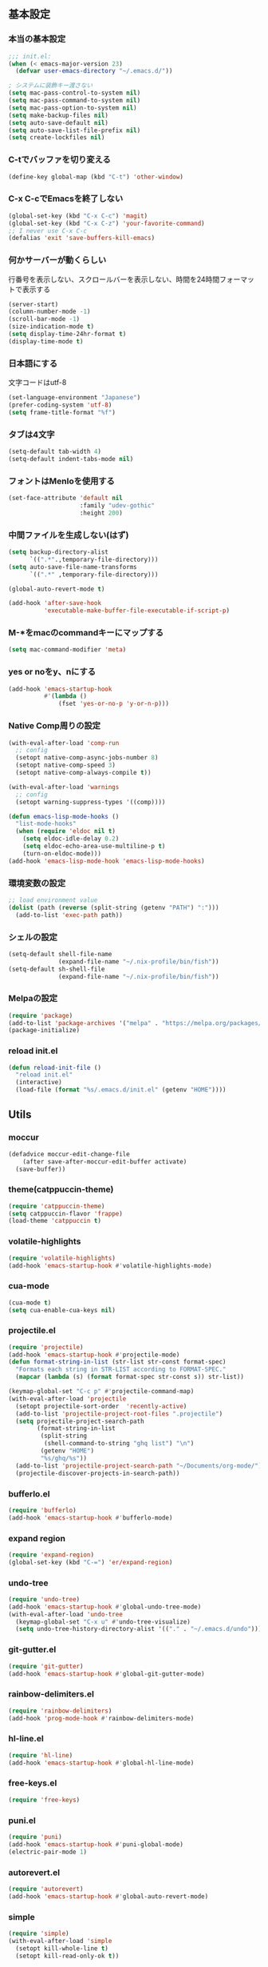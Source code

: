 #+STARTUP:
** 基本設定
*** 本当の基本設定
#+BEGIN_SRC emacs-lisp
;;; init.el:
(when (< emacs-major-version 23)
  (defvar user-emacs-directory "~/.emacs.d/"))

; システムに装飾キー渡さない
(setq mac-pass-control-to-system nil)
(setq mac-pass-command-to-system nil)
(setq mac-pass-option-to-system nil)
(setq make-backup-files nil)
(setq auto-save-default nil)
(setq auto-save-list-file-prefix nil)
(setq create-lockfiles nil)
#+end_src
*** C-tでバッファを切り変える
#+begin_src emacs-lisp
(define-key global-map (kbd "C-t") 'other-window)
#+end_src
*** C-x C-cでEmacsを終了しない
#+begin_src emacs-lisp
(global-set-key (kbd "C-x C-c") 'magit)
(global-set-key (kbd "C-x C-z") 'your-favorite-command)
;; I never use C-x C-c
(defalias 'exit 'save-buffers-kill-emacs)
#+end_src
*** 何かサーバーが動くらしい
行番号を表示しない、スクロールバーを表示しない、時間を24時間フォーマットで表示する
#+begin_src emacs-lisp
(server-start)
(column-number-mode -1)
(scroll-bar-mode -1)
(size-indication-mode t)
(setq display-time-24hr-format t)
(display-time-mode t)
#+end_src
*** 日本語にする
文字コードはutf-8
#+begin_src emacs-lisp
(set-language-environment "Japanese")
(prefer-coding-system 'utf-8)
(setq frame-title-format "%f")
#+end_src
*** タブは4文字
#+begin_src emacs-lisp
(setq-default tab-width 4)
(setq-default indent-tabs-mode nil)
#+end_src
*** フォントはMenloを使用する
#+begin_src emacs-lisp
(set-face-attribute 'default nil
                    :family "udev-gothic"
                    :height 200)
#+end_src
*** 中間ファイルを生成しない(はず)
#+begin_src emacs-lisp
(setq backup-directory-alist
      `((".*".,temporary-file-directory)))
(setq auto-save-file-name-transforms
      `((".*" ,temporary-file-directory)))
#+end_src

#+begin_src emacs-lisp
(global-auto-revert-mode t)

(add-hook 'after-save-hook
          'executable-make-buffer-file-executable-if-script-p)
#+end_src

*** M-*をmacのcommandキーにマップする
#+begin_src emacs-lisp
(setq mac-command-modifier 'meta)
#+end_src

*** yes or noをy、nにする
#+begin_src emacs-lisp
(add-hook 'emacs-startup-hook
          #'(lambda ()
              (fset 'yes-or-no-p 'y-or-n-p)))
#+end_src

*** Native Comp周りの設定
#+begin_src emacs-lisp
(with-eval-after-load 'comp-run
  ;; config
  (setopt native-comp-async-jobs-number 8)
  (setopt native-comp-speed 3)
  (setopt native-comp-always-compile t))

(with-eval-after-load 'warnings
  ;; config
  (setopt warning-suppress-types '((comp))))

(defun emacs-lisp-mode-hooks ()
  "list-mode-hooks"
  (when (require 'eldoc nil t)
    (setq eldoc-idle-delay 0.2)
    (setq eldoc-echo-area-use-multiline-p t)
    (turn-on-eldoc-mode)))
(add-hook 'emacs-lisp-mode-hook 'emacs-lisp-mode-hooks)
#+end_src

*** 環境変数の設定
#+begin_src emacs-lisp
;; load environment value
(dolist (path (reverse (split-string (getenv "PATH") ":")))
  (add-to-list 'exec-path path))
#+end_src

*** シェルの設定
#+begin_src emacs-lisp
(setq-default shell-file-name
              (expand-file-name "~/.nix-profile/bin/fish"))
(setq-default sh-shell-file
              (expand-file-name "~/.nix-profile/bin/fish"))
#+end_src

*** Melpaの設定
#+begin_src emacs-lisp
(require 'package)
(add-to-list 'package-archives '("melpa" . "https://melpa.org/packages/") t)
(package-initialize)
#+end_src

*** reload init.el
#+begin_src emacs-lisp
(defun reload-init-file ()
  "reload init.el"
  (interactive)
  (load-file (format "%s/.emacs.d/init.el" (getenv "HOME"))))
#+end_src

** Utils

*** moccur
#+begin_src emacs-lisp
(defadvice moccur-edit-change-file
    (after save-after-moccur-edit-buffer activate)
  (save-buffer))
#+end_src

*** theme(catppuccin-theme)
#+begin_src emacs-lisp
(require 'catppuccin-theme)
(setq catppuccin-flavor 'frappe)
(load-theme 'catppuccin t)
#+end_src

*** volatile-highlights
#+begin_src emacs-lisp
(require 'volatile-highlights)
(add-hook 'emacs-startup-hook #'volatile-highlights-mode)
#+end_src

*** cua-mode
#+begin_src emacs-lisp
(cua-mode t)
(setq cua-enable-cua-keys nil)
#+end_src

*** projectile.el
#+begin_src emacs-lisp
(require 'projectile)
(add-hook 'emacs-startup-hook #'projectile-mode)
(defun format-string-in-list (str-list str-const format-spec)
  "Formats each string in STR-LIST according to FORMAT-SPEC."
  (mapcar (lambda (s) (format format-spec str-const s)) str-list))

(keymap-global-set "C-c p" #'projectile-command-map)
(with-eval-after-load 'projectile
  (setopt projectile-sort-order  'recently-active)
  (add-to-list 'projectile-project-root-files ".projectile")
  (setq projectile-project-search-path
        (format-string-in-list
         (split-string
          (shell-command-to-string "ghq list") "\n")
         (getenv "HOME")
         "%s/ghq/%s"))
  (add-to-list 'projectile-project-search-path "~/Documents/org-mode/")
  (projectile-discover-projects-in-search-path))
#+end_src

*** bufferlo.el
#+begin_src emacs-lisp
(require 'bufferlo)
(add-hook 'emacs-startup-hook #'bufferlo-mode)
#+end_src

*** expand region
#+begin_src emacs-lisp
(require 'expand-region)
(global-set-key (kbd "C-=") 'er/expand-region)
#+end_src

*** undo-tree
#+begin_src emacs-lisp
(require 'undo-tree)
(add-hook 'emacs-startup-hook #'global-undo-tree-mode)
(with-eval-after-load 'undo-tree
  (keymap-global-set "C-x u" #'undo-tree-visualize)
  (setq undo-tree-history-directory-alist '(("." . "~/.emacs.d/undo"))))
#+end_src

*** git-gutter.el
#+begin_src emacs-lisp
(require 'git-gutter)
(add-hook 'emacs-startup-hook #'global-git-gutter-mode)
#+end_src

*** rainbow-delimiters.el
#+begin_src emacs-lisp
(require 'rainbow-delimiters)
(add-hook 'prog-mode-hook #'rainbow-delimiters-mode)
#+end_src

*** hl-line.el
#+begin_src emacs-lisp
(require 'hl-line)
(add-hook 'emacs-startup-hook #'global-hl-line-mode)
#+end_src
*** free-keys.el
#+begin_src emacs-lisp
(require 'free-keys)
#+end_src

*** puni.el
#+begin_src emacs-lisp
(require 'puni)
(add-hook 'emacs-startup-hook #'puni-global-mode)
(electric-pair-mode 1)
#+end_src

*** autorevert.el
#+begin_src emacs-lisp
(require 'autorevert)
(add-hook 'emacs-startup-hook #'global-auto-revert-mode)
#+end_src

*** simple
#+begin_src emacs-lisp
  (require 'simple)
  (with-eval-after-load 'simple
    (setopt kill-whole-line t)
    (setopt kill-read-only-ok t))
#+end_src

*** doom-modeline
#+begin_src emacs-lisp
;(require 'doom-modeline)
;(add-hook 'emacs-startup-hook #'doom-modeline-mode)
#+end_src

*** nano-modeline
#+begin_src emacs-lisp
(require 'nano-modeline)
(add-hook 'prog-mode-hook            #'nano-modeline-prog-mode)
(add-hook 'text-mode-hook            #'nano-modeline-text-mode)
(add-hook 'org-mode-hook             #'nano-modeline-org-mode)
(add-hook 'pdf-view-mode-hook        #'nano-modeline-pdf-mode)
(add-hook 'mu4e-headers-mode-hook    #'nano-modeline-mu4e-headers-mode)
(add-hook 'mu4e-view-mode-hook       #'nano-modeline-mu4e-message-mode)
(add-hook 'elfeed-show-mode-hook     #'nano-modeline-elfeed-entry-mode)
(add-hook 'elfeed-search-mode-hook   #'nano-modeline-elfeed-search-mode)
(add-hook 'term-mode-hook            #'nano-modeline-term-mode)
(add-hook 'xwidget-webkit-mode-hook  #'nano-modeline-xwidget-mode)
(add-hook 'messages-buffer-mode-hook #'nano-modeline-message-mode)
(add-hook 'org-capture-mode-hook     #'nano-modeline-org-capture-mode)
(add-hook 'org-agenda-mode-hook      #'nano-modeline-org-agenda-mode)
#+end_src

*** moody
#+begin_src emacs-lisp
(require 'moody)
(setq x-underline-at-descent-line t)
(moody-replace-mode-line-buffer-identification)
(moody-replace-vc-mode)
;; 以下を追加
(when (eq system-type 'darwin)
  (setq moody-slant-function 'moody-slant-apple-rgb))
#+end_src

*** minions
#+begin_src emacs-lisp
(require 'minions)
(minions-mode)
(setq minions-mode-line-lighter "[+]")
#+end_src

*** which-key
#+begin_src emacs-lisp
(require 'which-key)
(add-hook 'emacs-startup-hook #'which-key-mode)
#+end_src

*** magit
#+begin_src emacs-lisp
(require 'magit)
#+end_src

*** exec-path-from-shell
#+begin_src emacs-lisp
(require 'exec-path-from-shell)
(setopt exec-path-from-shell-variables '("PATH" "GOPATH" "JAVA_HOME" "SHELL" "COPILOT_LANGUAGE_SERVER_PATH"))
(exec-path-from-shell-initialize)
#+end_src

*** olivetti-mode

#+begin_src emacs-lisp
(require 'olivetti)
#+end_src

*** dashboard
#+begin_src emacs-lisp
(require 'dashboard)
(dashboard-setup-startup-hook)
(keymap-global-set "C-c d" #'dashboard-open)
#+end_src

*** gcmh
#+begin_src emacs-lisp
(require 'gcmh)
(with-eval-after-load 'gcmh
  (setq gcmh-verbose t))
#+end_src

*** beacon
#+begin_src emacs-lisp
(require 'beacon)
(with-eval-after-load 'beacon
  (beacon-mode 1))
#+end_src

*** recentf
#+begin_src emacs-lisp
(require 'recentf)
(with-eval-after-load 'recentf
  (setq refentf-max-saved-items 2000
        recentf-exclude '(".recentf" ".~undo-tree~")
        recentf-auto-cleanup 10
        recentf-auto-save-timer
        (run-with-idle-timer 30 t 'recentf-save-list))
  (recentf-mode 1))
#+end_src

*** dmacro
#+begin_src emacs-lisp
(setq dmacro-key (kbd "C-c e"))
(require 'dmacro)
(global-dmacro-mode t)
#+end_src
*** instant-maximized-window
#+begin_src emacs-lisp
(require 'instant-maximized-window)
(keymap-global-set "C-c m" #'window-temp-maximize)
#+end_src
*** symbol overlay
#+begin_src emacs-lisp
(require 'symbol-overlay)
#+end_src
*** color-idendifiers-mode
#+begin_src emacs-lisp
(add-hook 'after-init-hook 'global-color-identifiers-mode)
#+end_src
*** neotree
#+begin_src emacs-lisp
(require 'neotree)
(defun neotree-project-dir ()
  "Open NeoTree using the git root."
  (interactive)
  (let ((project-dir (projectile-project-root))
        (file-name (buffer-file-name)))
    (neotree-toggle)
    (if project-dir
        (if (neo-global--window-exists-p)
            (progn
              (neotree-dir project-dir)
              (neotree-find file-name)))
      (message "Could not find git project root."))))
;(setq projectile-switch-project-action 'neotree-projectile-action)
(keymap-global-set "M-n" #'neotree-project-dir)

(with-eval-after-load 'major-mode-hydra 
  (major-mode-hydra-define neotree-mode
                    (:title "edit" :color blue :quit-key "q" :foreign-key warn :separator "-")
                    ("Navi"
                     (("u" neotree-select-up-node "Up")
                      ("g" neotree-refresh "Refresh")
                      ("Q" neotree-hide "Hide"))
                     "File"
                     (("a" neo-open-file-ace-window "Ace")
                      ("n" neotree-create-node "Create")
                      ("r" neotree-rename-node "Rename")
                      ("c" neotree-copy-node "Copy")
                      ("d" neotree-delete-node "Delete")
                      ("SPC" neotree-quick-look))
                     "Toggle"
                     (("z" neotree-stretch-toggle     "Size"        :toggle (not (neo-window--minimize-p)))
                      ("h" neotree-hidden-file-toggle "Hidden file" :toggle neo-buffer--show-hidden-file-p)))))
#+end_src
*** nerd-icons
#+begin_src emacs-lisp
(require 'nerd-icons)
#+end_src
*** all-the-icons
#+begin_src emacs-lisp
(require 'all-the-icons)
#+end_src
** Completion
*** corfu
#+begin_src emacs-lisp
(require 'corfu)
(corfu-popupinfo-mode 1)
(corfu-history-mode 1)
(add-hook 'emacs-startup-hook #'global-corfu-mode)
(with-eval-after-load 'corfu
  (setq corfu-auto t
        corfu-auto-delay 0.1
        corfu-cycle t
        corfu-auto-prefix 3
        text-mode-ispell-word-completion nil
        corfu-popupinfo-delay 0.3))
#+end_src

*** cape
#+begin_src emacs-lisp
(defvar completion-at-point-functions '(tags-completion-at-point-function))
(require 'cape)
(add-to-list 'completion-at-point-functions #'cape-dabbrev)
(add-to-list 'completion-at-point-functions #'cape-dict)
(add-to-list 'completion-at-point-functions #'cape-file)
(add-to-list 'completion-at-point-functions #'cape-history)
(add-to-list 'completion-at-point-functions #'cape-elisp-block)
(add-to-list 'completion-at-point-functions #'cape-tex)
(add-to-list 'completion-at-point-functions #'cape-emoji)
#+end_src

*** nerd-icons-corfu
#+begin_src emacs-lisp
(add-to-list 'corfu-margin-formatters #'nerd-icons-corfu-formatter)
#+end_src
*** vertico
#+begin_src emacs-lisp
(savehist-mode)
(require 'vertico)
(add-hook 'emacs-startup-hook #'vertico-mode)
(advice-add #'vertico--setup :after
            (lambda (&rest _)
              (setq-local completion-auto-help nil
                          completion-show-inline-help nil)))
#+end_src

*** marginalia
#+begin_src emacs-lisp
(require 'marginalia)
(add-hook 'emacs-startup-hook #'marginalia-mode)
#+end_src

*** avy
#+begin_src emacs-lisp
(require 'avy)
(require 'avy-zap)
#+end_src

*** consult
#+begin_src emacs-lisp
(defvar my-consult--source-buffer
  `(:name "Other Buffers"
    :narrow   ?b
    :category buffer
    :face     consult-buffer
    :history  buffer-name-history
    :state    ,#'consult--buffer-state
    :items ,(lambda () (consult--buffer-query
                        :predicate #'bufferlo-non-local-buffer-p
                        :sort 'visibility
                        :as #'buffer-name)))
    "Non-local buffer candidate source for `consult-buffer'.")

(defvar my-consult--source-local-buffer
  `(:name "Local Buffers"
    :narrow   ?l
    :category buffer
    :face     consult-buffer
    :history  buffer-name-history
    :state    ,#'consult--buffer-state
    :default  t
    :items ,(lambda () (consult--buffer-query
                        :predicate #'bufferlo-local-buffer-p
                        :sort 'visibility
                        :as #'buffer-name)))
    "Local buffer candidate source for `consult-buffer'.")
(defun c/consult-line (&optional at-point)
    "Consult-line uses things-at-point if set C-u prefix."
    (interactive "P")
    (if at-point
        (consult-line (thing-at-point 'symbol))
      (consult-line)))

(require 'consult)
#+end_src

*** embark
#+begin_src emacs-lisp
(require 'embark)
(keymap-global-set "C-." #'embark-act)
(keymap-global-set "C-;" #'embark-dwim)

(add-to-list 'display-buffer-alist
             '("\\`\\*Embark Collect \\(Live\\|Completions\\)\\*"
               nil
               (window-parameters (mode-line-format . none))))

(require 'embark-consult)

(defun embark-which-key-indicator ()
  "An embark indicator that displays keymaps using which-key.
The which-key help message will show the type and value of the
current target followed by an ellipsis if there are further
targets."
  (lambda (&optional keymap targets prefix)
    (if (null keymap)
        (which-key--hide-popup-ignore-command)
      (which-key--show-keymap
       (if (eq (plist-get (car targets) :type) 'embark-become)
           "Become"
         (format "Act on %s '%s'%s"
                 (plist-get (car targets) :type)
                 (embark--truncate-target (plist-get (car targets) :target))
                 (if (cdr targets) "…" "")))
       (if prefix
           (pcase (lookup-key keymap prefix 'accept-default)
             ((and (pred keymapp) km) km)
             (_ (key-binding prefix 'accept-default)))
         keymap)
       nil nil t (lambda (binding)
                   (not (string-suffix-p "-argument" (cdr
binding))))))))

(setq embark-indicators
  '(embark-which-key-indicator
    embark-highlight-indicator
    embark-isearch-highlight-indicator))

(defun embark-hide-which-key-indicator (fn &rest args)
  "Hide the which-key indicator immediately when using the completing-read prompter."
  (which-key--hide-popup-ignore-command)
  (let ((embark-indicators
         (remq #'embark-which-key-indicator embark-indicators)))
      (apply fn args)))

(advice-add #'embark-completing-read-prompter
            :around #'embark-hide-which-key-indicator)
#+end_src

*** affe
#+begin_src emacs-lisp
(require 'affe)
(with-eval-after-load 'affe
  (setopt affe-highlight-function 'orderless-highlight-matches)
  (setopt affe-regexp-function 'orderless-pattern-compiler))
#+end_src

*** orderless
#+begin_src emacs-lisp
(require 'orderless)
(with-eval-after-load 'minibuffer
  ;; config
  (add-to-list 'completion-styles-alist '(orderless orderless-try-completion orderless-all-completions
                                                    "Completion of multiple components, in any order."))
  (setopt completion-styles '(orderless initials flex basic))
  (setopt completion-category-overrides '((file (styles flex basic partial-completion)))))
#+end_src

*** yasnippet
#+begin_src emacs-lisp
(require 'yasnippet)
(add-hook 'emacs-startup-hook #'yas-global-mode)

(require 'consult-yasnippet)
(keymap-global-set "C-c y" #'consult-yasnippet)
(keymap-global-set "C-c C-y" #'consult-yasnippet)
#+end_src
** org-mode
*** org-mode
#+begin_src emacs-lisp
(setq org-directory "~/Documents/org-mode")

(defun create-new-org-file (path)
  (let ((name (read-string "Name: ")))
    (expand-file-name (format "%s.org"
                              name) path)))

(require 'org)
(with-eval-after-load 'org
  (setq org-startup-folded 'content
        org-deadline-warning-day  30
        org-enforce-todo-dependencies t
        org-html-htmlize-output-type 'inline-css
        org-html-htmlize-output-type nil
        org-html-htmlize-output-type 'css
        org-adapt-indentation t
        org-hide-leading-stars t
        org-hide-emphasis-markers t
        org-pretty-entities t
	    org-ellipsis "  ·"
        org-src-fontify-natively t
	    org-src-tab-acts-natively t
        org-edit-src-content-indentation 0
        org-lowest-priority ?F  ;; Gives us priorities A through F
        org-default-priority ?E ;; If an item has no priority, it is considered [#E].
        org-use-sub-superscripts '{}
        org-export-with-sub-superscripts nil
        org-priority-faces '((65 . "#BF616A")
                             (66 . "#EBCB8B")
                             (67 . "#B48EAD")
                             (68 . "#81A1C1")
                             (69 . "#5E81AC")
          (70 . "#4C566A"))
        org-todo-keywords
        '((sequence "TODO(t)" "DOING(n)" "WAIT(w)" "|" "DONE(d)"))
        org-todo-keyword-faces
        '(("TODO"   :foreground "#A3BE8C" :weight bold)
          ("DOING"  :foreground "#88C0D0" :weight bold)
		  ("WAIT"   :foreground "#88C0D0" :weight bold)
          ("DONE"   :foreground "#ff40ff" :weight bold))
        org-tag-alist '(("Lab" . ?l) ("RA" . ?r) ("Private" . ?p))
        org-global-properties '(("Effort_ALL" . "0 0:30 1:00 1:30 2:00 2:30")))
  
  (add-hook 'org-mode-hook 'visual-line-mode)

  (dolist (face '((org-level-1 . 1.35)
                  (org-level-2 . 1.3)
                  (org-level-3 . 1.2)
                  (org-level-4 . 1.1)
                  (org-level-5 . 1.1)
                  (org-level-6 . 1.1)
                  (org-level-7 . 1.1)
                  (org-level-8 . 1.1)))))
#+end_src

*** org-capture
#+begin_src emacs-lisp
(setq org-memo-file (format "%s/memo.org" org-directory)
      org-prj-dir (format "%s/projects" org-directory))

(with-eval-after-load 'org
  (setq org-capture-templates 
        '(("m" "Memo" entry (file org-memo-file) "** %U\n **%?\n" :empty-lines 1)
          ("t" "Tasks" entry (file+datetree org-daily-todo-file) "** TODO %?")
          ("p" "Projects" entry (file
                                 (lambda () (create-new-org-file
                                             org-prj-dir)))
           "\n* %? ")
          ("f" "Feelings" entry (file
                                 (lambda () (create-new-org-file
                                             (format "%s/feeling" org-directory))))
           "\n* %? ")))
  (keymap-global-set "C-c c" #'org-capture))
#+end_src

*** org-roam
#+begin_src emacs-lisp
(require 'org-roam)
(setq org-roam-db-update-method 'immediate
      org-roam-db-location (format "%s/org-roam.db" org-directory)
      org-roam-directory (format "%s/org-roam" org-directory)
      org-roam-index-file (format "%s/index.org" org-directory))
(org-roam-db-autosync-mode)
(keymap-global-set "C-c n f" #'org-roam-node-find)
(keymap-global-set "C-c n i" #'org-roam-node-insert)
(keymap-global-set "C-c n t" #'org-roam-tag-add)
(keymap-global-set "C-c n a" #'org-roam-alias-add)
#+end_src

*** org-indent
#+begin_src emacs-lisp
(require 'org-indent)
(add-hook 'org-mode-hook #'org-indent-mode)
(set-face-attribute 'org-indent nil :inherit '(org-hide fixed-pitch))
(set-face-attribute 'org-block nil            :foreground nil :inherit
                    'fixed-pitch :height 1.0)
(set-face-attribute 'org-code nil             :inherit '(shadow fixed-pitch) :height 0.85)
(set-face-attribute 'org-indent nil           :inherit '(org-hide fixed-pitch) :height 0.85)
(set-face-attribute 'org-verbatim nil         :inherit '(shadow fixed-pitch) :height 0.85)
(set-face-attribute 'org-special-keyword nil  :inherit '(font-lock-comment-face
                                                         fixed-pitch))
(set-face-attribute 'org-meta-line nil        :inherit '(font-lock-comment-face fixed-pitch))
(set-face-attribute 'org-checkbox nil         :inherit 'fixed-pitch)
(add-hook 'org-mode-hook 'variable-pitch-mode)
(plist-put org-format-latex-options :scale 2)
#+end_src
*** org-superstar
#+begin_src emacs-lisp
(require 'org-superstar)
(add-hook 'org-mode-hook #'org-superstar-mode)
(with-eval-after-load 'org-superstar
  (setopt org-superstart-special-todo-items " ")
  (setopt org-superstart-special-todo-items t))
#+end_src

*** org-babel
#+begin_src emacs-lisp
(org-babel-do-load-languages
'org-babel-load-languages
'((python . t)
  (shell . t)))

(setq org-babel-python-command "../.venv/bin/python")
(require 'ob-core)
(with-eval-after-load 'ob-core
  (setopt org-confirm-babel-evaluate nil)
  (setopt org-babel-default-header-args '((:session . "none")
                                          (:results . "drawer replace")
                                          (:exports . "code")
                                          (:cache . "no")
                                          (:noweb . "no")
                                          (:hlines . "no")
                                          (:tangle . "no"))))
(with-eval-after-load 'ob-lisp
  (defalias 'org-babel-execute:common-lisp 'org-babel-execute:lisp))
#+end_src
*** org-super-agenda
#+begin_src emacs-lisp
;(autoload-if-found '(org-agenda) "org-super-agenda" nil t)
(require 'org-super-agenda)
(org-super-agenda-mode t)
#+end_src
*** org-agenda
#+begin_src emacs-lisp
(require 'org-agenda)

(with-eval-after-load 'org
  (setq org-agenda-custom-commands 
        '(("x" "Unscheduled Tasks" tags-todo
           "-SCHEDULED>=\"<today>\"-DEADLINE>=\"<today>\"" nil)
          ("v" "My super agenda"
           ((agenda "" ((org-agenda-span 'day)
                        (org-super-agenda-groups
                         '((:name "Today's Log"
                                  :time-grid t
                                  :date today
                                  :scheduled today
                                  :order 1)
                           (:discard (:anything t))))))
            (alltodo "" ((org-agenda-overriding-header "")
                         (org-super-agenda-groups
                          '((:name "今日締切のタスク"
                                   :deadline today
                                   :order 2)
                            (:name "今日予定のタスク"
                                   :scheduled today
                                   :order 3)
                            (:name "締切を過ぎたタスク"
                                   :deadline past
                                   :order 4)
                            (:name "予定が近いタスク"
                                   :deadline future
                                   :order 5)
                            (:name "研究室のTODO"
                                   :tag "Lab"
                                   :order 6)
                            (:name "RAのTODO"
                                   :tag "RA"
                                   :order 7)
                            (:name "PrivateのTODO"
                                   :tag "Private"
                                   :order 7)
                            )))))))

        org-agenda-start-on-weekday 3
        org-agenda-span 'week
        org-agenda-skip-scheduled-if-done t
        org-agenda-skip-deadline-if-done t
        org-agenda-include-deadlines t
        org-return-follows-link t  ;; RET to follow link
        org-agenda-time-grid
        '((daily today require-timed)
          (0900 1200 1300 1800) "......" "----------------")
        org-columns-default-format
        "%68ITEM(Task) %6Effort(Effort){:} %6CLOCKSUM(Clock){:}"
        org-clock-out-remove-zero-time-clocks t
        org-agenda-use-time-grid t
        org-clock-clocked-in-display 'both
        org-agenda-start-with-log-mode t
        org-agenda-files (list org-directory org-prj-dir org-roam-directory)
        org-agenda-archives-mode t))

(plist-put org-format-latex-options :scale 1.2)
(keymap-global-set "C-c a" #'org-agenda)
#+end_src

*** org-pomodoro
#+begin_src emacs-lisp
(require 'org-pomodoro)
;(keymap-global-set "M-p" #'org-pomodoro)
; (global-unset-key (kbd "M-p"))
(with-eval-after-load 'org-pomodoro
  (setopt org-pomodoro-play-sournds  nil)
  (setopt org-pomodoro-finished-sound-p nil)
  (setopt org-pomodoro-short-break-sound-p nil)
  (setopt org-pomodoro-long-break-sound-p nil)
  (setopt org-pomodoro-manual-break nil)
  (setopt org-pomodoro-format "Working %s")
  (setopt org-pomodoro-length 25)
  (setopt org-pomodoro-short-break-length 5))

(defun org-pomodoro-kill ()
  "Kill the current timer, reset the phase and update the modeline."
  (org-clock-out)
  (org-pomodoro-killed))
#+end_src

*** ox-gfm
#+begin_src emacs-lisp
(require 'ox-gfm)
#+end_src

*** ox-hugo

#+begin_src emacs-lisp
(require 'ox-hugo)
#+end_src
*** org-hydra
#+begin_src emacs-lisp
(defun my:org-goto-project ()
    (interactive)
    (find-file org-project-file))
(defun my:org-goto-memo ()
    (interactive)
    (find-file org-memo-file))
(defun my:org-goto-exp ()
    (interactive)
    (find-file org-exp-file))


(major-mode-hydra-define org-mode
  (:title "org mode":color blue :quit-key "q" :foreign-keys warn :separator "╌")
  ("visit file"
   (("m" my:org-goto-memo "memo"))
   "agenda"
   (("a" org-agenda "agenda")
    ("c" org-capture "capture"))
   "insert"
   (("h" org-insert-heading "header")
    ("l" org-insert-link "link")
    ("t" org-table-create "table"))
   "export"
   (("H" org-hugo-export-as-md "hugo md")
    ("d" org-export-dispatch "dispatch"))))
#+end_src
** lsp

*** lsp-mode
#+begin_src emacs-lisp
(defun my/lsp-mode-completion ()
  (setf (alist-get 'styles (alist-get 'lsp-capf completion-category-defaults))
        '(orderless)))

(require 'lsp-mode)

(defcustom lsp-client-packages
  '(lsp-copilot lsp-dockerfile lsp-go lsp-golangci-lint 
     lsp-json lsp-latex lsp-lua lsp-fennel lsp-magik lsp-markdown 
     lsp-nix lsp-pyright lsp-python-ty lsp-rust lsp-tex lsp-lua)
  "List of the clients to be automatically required."
  :group 'lsp-mode
  :type '(repeat symbol))

(setq lsp-server-install-dir (format "%s/.nix-profile/bin" (getenv "HOME")))

(with-eval-after-load 'lsp-mode
  (setopt lsp-enable-file-watchers nil)
  (setopt lsp-file-watch-threshold 500)
  (setopt lsp-completion-provider :none)
  (setq lsp-enable-suggest-server-download nil))
#+end_src
*** lsp-booster
#+begin_src emacs-lisp
(setq read-process-output-max (* 5 1024 1024)) ;; 10mb
(setq gc-cons-threshold 200000000)

(defun lsp-booster--advice-json-parse (old-fn &rest args)
  "Try to parse bytecode instead of json."
  (or
   (when (equal (following-char) ?#)
     (let ((bytecode (read (current-buffer))))
       (when (byte-code-function-p bytecode)
         (funcall bytecode))))
   (apply old-fn args)))
(advice-add (if (progn (require 'json)
                       (fboundp 'json-parse-buffer))
                'json-parse-buffer
              'json-read)
            :around
            #'lsp-booster--advice-json-parse)

(defun lsp-booster--advice-final-command (old-fn cmd &optional test?)
  "Prepend emacs-lsp-booster command to lsp CMD."
  (let ((orig-result (funcall old-fn cmd test?)))
    (if (and (not test?)                             ;; for check lsp-server-present?
             (not (file-remote-p default-directory)) ;; see lsp-resolve-final-command, it would add extra shell wrapper
             lsp-use-plists
             (not (functionp 'json-rpc-connection))  ;; native json-rpc
             (executable-find "emacs-lsp-booster"))
        (progn
          (when-let ((command-from-exec-path (executable-find (car orig-result))))  ;; resolve command from exec-path (in case not found in $PATH)
            (setcar orig-result command-from-exec-path))
          (message "Using emacs-lsp-booster for %s!" orig-result)
          (cons "emacs-lsp-booster" orig-result))
      orig-result)))
(advice-add 'lsp-resolve-final-command :around #'lsp-booster--advice-final-command)
#+end_src

*** lsp-ui
#+begin_src emacs-lisp
(require 'lsp-ui)

(with-eval-after-load 'lsp-mode
  (add-hook 'lsp-mode-hook #'lsp-ui-mode))
(with-eval-after-load 'lsp-ui
  ;; (setopt lsp-ui-sideline-show-diagnostics t)
  ;; (setopt lsp-ui-sideline-show-code-actions  t)
  ;; (setopt lsp-ui-sideline-update-mode t)
  (setopt lsp-ui-doc-enable t)
  (setopt lsp-ui-doc-position 'top)
  (setopt lsp-ui-doc-side 'right)
  (setopt lsp-ui-doc-show-with-cursor t)
  (setopt lsp-ui-doc-show-with-mouse nil)
  (setopt lsp-ui-imenu-auto-refresh t)
  (pretty-hydra-define lsp-mode
    (:title "LSP" :color blue :quit-key "q" :foreign-keys warn :separator "╌")
   ("peek"
    (("d" lsp-ui-peek-find-definitions "definitions")
     ("r" lsp-ui-peek-find-references "references")
     ("b" xref-go-back "go back to previous location"))
    "code action"
    (("n" lsp-rename "rename")
     ("c" lsp-execute-code-action "code action")
     ("p" lsp-ui-peek "peek"))))
  (keymap-global-set "C-c l" #'lsp-mode/body))

#+end_src

*** flycheck
#+begin_src emacs-lisp
; grammar check
(require 'flycheck)
(add-hook 'emacs-startup-hook #'global-flycheck-mode)
#+end_src

#+begin_src emacs-lisp
(require 'highlight-indent-guides)
(add-hook 'prog-mode-hook #'highlight-indent-guides-mode)
#+end_src
** program mode
*** dap-mode
#+begin_src emacs-lisp
(add-hook 'dap-stopped-hook
          (lambda (arg) (call-interactively #'dap-hydra)))
#+end_src
*** python mode
#+begin_src emacs-lisp
; python
(add-hook 'python-mode-hook #'lsp)
(add-hook 'python-mode-hook #'ruff-format-on-save-mode)

(require 'python-mode)
(require 'lsp-pyright)
(require 'pet)

(add-to-list 'auto-mode-alist '("\\.py$" . python-mode))

(with-eval-after-load 'python-mode
  (keymap-global-set "C-c C-p" nil))

(with-eval-after-load 'pet
  (pet-mode)
  (setq-local python-shell-interpreter (pet-executable-find "python"))
  (setq-local python-shell-virtualenv-root (pet-virtualenv-root))
  (setq-local lsp-pyright-venv-path python-shell-virtualenv-root)
  (setq-local lsp-pyright-python-executable-cmd python-shell-interpreter)
  (setq-local lsp-ruff-python-path python-shell-interpreter)
  (when-let ((ruff-executable (pet-executable-find "ruff")))
                (setq-local ruff-format-command ruff-executable)
                (ruff-format-on-save-mode))
  (pet-flycheck-setup)
  (setopt lsp-pyright-disable-tagged-hints t)
  (setopt lsp-pyright-basedpyright-inlay-hints-variable-types nil))

(require 'dap-python)
;; if you installed debugpy, you need to set this
;; https://github.com/emacs-lsp/dap-mode/issues/306
(setq dap-python-debugger 'debugpy)
#+end_src

*** rust mode
#+begin_src emacs-lisp
(add-to-list 'auto-mode-alist '("\\.rs$" . rust-mode))
(add-hook 'rust-mode-hook #'lsp)
(add-hook 'rust-mode-hook  #'cargo-minor-mode)
(require 'rust-mode)

(with-eval-after-load 'rust-mode
  (setq rust-format-on-save t))
#+end_src
*** yaml mode
#+begin_src emacs-lisp
(require 'yaml-mode)
(add-to-list 'auto-mode-alist '("\\.yml\\'" . yaml-mode))
(add-to-list 'auto-mode-alist '("\\.yaml\\'" . yaml-mode))
#+end_src

*** nix mode
#+begin_src emacs-lisp
(require 'nix-mode)
(add-to-list 'auto-mode-alist '("\\.nix\\'" . nix-mode))
(add-hook 'nix-mode-hook #'lsp)
#+end_src

*** dockerfile mode
#+begin_src emacs-lisp
(require 'dockerfile-mode)

(add-to-list 'auto-mode-alist '("\\Dockerfile$" . dockerfile-mode))
(add-to-list 'auto-mode-alist '("\\Dockerfile_Ecs$" . dockerfile-mode))
(add-to-list 'auto-mode-alist '("\\Dockerfile_EcsDeploy" . dockerfile-mode))

(with-eval-after-load 'dockerfile-mode
  ;; hooks
  (add-hook 'dockerfile-mode-hook #'flycheck-mode))
#+end_src

*** copilot mode
#+begin_src emacs-lisp
(require 'copilot)
(add-hook 'prog-mode-hook #'copilot-mode)
;(setopt copilot-server-executable (getenv "COPILOT_LANGUAGE_SERVER_PATH"))
(setq copilot-indent-offset-warning-disable t)
(with-eval-after-load 'copilot
  (keymap-global-set "C-<tab>" #'copilot-accept-completion)
  (add-to-list 'copilot-indentation-alist '(prog-mode . 2))
  (add-to-list 'copilot-indentation-alist '(org-mode . 2))
  (add-to-list 'copilot-indentation-alist '(text-mode . 2))
  (add-to-list 'copilot-indentation-alist '(closure-mode . 2))
  (add-to-list 'copilot-indentation-alist '(emacs-lisp-mode . 2)))
#+end_src

*** markdown
#+begin_src emacs-lisp
(require 'markdown-mode)
(add-to-list 'auto-mode-alist '("\\.md$" . markdown-mode))
#+end_src

*** webmode
#+begin_src emacs-lisp
(require 'web-mode)
(add-to-list 'auto-mode-alist '("\\.html?\\'" . web-mode))
#+end_src

*** yaml mode
#+begin_src emacs-lisp
(require 'yaml-mode)
(add-to-list 'auto-mode-alist '("\\.yml\\'" . yaml-mode))
(add-to-list 'auto-mode-alist '("\\.yaml\\'" . yaml-mode))
#+end_src

*** toml mode
#+begin_src emacs-lisp
(require 'toml-mode)
(add-to-list 'auto-mode-alist '("\\.toml\\'" . toml-mode))
#+end_src

*** typst mode
#+begin_src emacs-lisp
(require 'typst-ts-mode)
(add-to-list 'auto-mode-alist '("\\.typ\\'" . typst-ts-mode))
(add-hook 'typst-ts-mode-hook #'lsp)
#+end_src
*** lua mode
#+begin_src emacs-lisp
(require 'lua-mode)
(add-to-list 'auto-mode-alist '("\\.lua$" . lua-mode))
(add-to-list 'interpreter-mode-alist '("lua" . lua-mode))
(add-hook 'lua-mode-hook #'lsp)

; lua-language-serverにおいて必要な設定
(setq lsp-clients-lua-language-server-command "lua-language-server"
      lsp-clients-lua-language-server-bin (format "%s/.nix-profile/bin/lua-language-server" (getenv "HOME"))
      lsp-clients-lua-language-server-main-location (format "%s/.lua-language-server/main.lua" (getenv "HOME")))
; reference : https://github.com/emacs-lsp/lsp-mode/issues/4688#issuecomment-3138937688

(defun my/lsp-clients-lua-language-server-test ()
  "(Improved) Test Lua language server binaries and files."
  (or (and (f-exists? lsp-clients-lua-language-server-main-location)
           (f-exists? lsp-clients-lua-language-server-bin))
      (f-exists? (car (split-string lsp-clients-lua-language-server-command)))))

(advice-add #'lsp-clients-lua-language-server-test
            :override #'my/lsp-clients-lua-language-server-test)
#+end_src

** latex
*** texlab
#+begin_src emacs-lisp
(require 'lsp-latex)
(add-hook 'yatex-mode-hook #'lsp)
#+end_src
*** yatex
#+begin_src emacs-lisp
(require 'yatex)
(add-to-list 'auto-mode-alist '("\\.tex$" . yatex-mode))
(add-to-list 'auto-mode-alist '("\\.ltx$" . yatex-mode))
(add-to-list 'auto-mode-alist '("\\.cls$" . yatex-mode))
(add-to-list 'auto-mode-alist '("\\.sty$" . yatex-mode))
(add-to-list 'auto-mode-alist '("\\.clo$" . yatex-mode))
(add-to-list 'auto-mode-alist '("\\.bbl$" . yatex-mode))
(add-to-list 'auto-mode-alist '("\\.bib$" . yatex-mode))

(add-hook 'yatex-mode-hook #'yas-minor-mode)

(with-eval-after-load 'yatex
  (setopt YaTeX-inhibit-prefix-letter  t)
  (setopt tex-command  "platex -kanji=utf8")
  (setopt YaTeX-dvi2-command-ext-alist
     '(("Skim" . ".pdf")))
  (setopt dvi2-command "open -a Skim")
  (setopt tex-pdfview-command "open -a Skim")
  (major-mode-hydra-define yatex-mode
     (:title "Yatex" :color blue :quit-key "q" :foreign-keys warn :separator "╌")
   ("reftex"
    (("r" reftex-citation "references")
     ("t" reftex-toc "toc"))
    "yatex"
    (("m" YaTeX-typeset-menu "typeset")
     ("b" YaTeX-make-begin-end "begin env")
     ("s" YaTeX-make-section "section env")))))
#+end_src

*** flyspell
#+begin_src emacs-lisp
(require 'flyspell)
(add-hook 'yatex-mode-hook #'flyspell-mode)
#+end_src

*** reftex

#+begin_src emacs-lisp
(require 'reftex)
(add-to-list 'yatex-mode-hook #'reftex-mode)
(add-hook 'yatex-mode-hook
		#'(lambda ()
		(setq reftex-default-bibliography
        (directory-files-recursively (projectile-project-root) "\\.bib$"))))
;(with-eval-after-load 'reftex
;  (setq reftex-default-bibliography
;        (directory-files-recursively (projectile-project-root) "\\.bib$")))
#+end_src

** ddskk
#+begin_src emacs-lisp
(require 'ddskk-autoloads)
(keymap-global-set "C-x j" #'skk-mode)
(keymap-global-set "C-x C-j" #'skk-mode)
(setq default-input-method "japanese-skk")

(defvar skk-azik-keyboard-specific-additional-rom-kana-rule-list
 '(("l" nil skk-toggle-characters)
              ("x@" nil skk-today)
              ("~" nil skk-set-henkan-point-subr)
              ("x~" nil "~")
              (":" nil "ー")))

(defun skk-open-server-decoding-utf-8 ()
  "辞書サーバと接続する。サーバープロセスを返す。 decoding coding-system が euc ではなく utf8 となる。"
  (unless (skk-server-live-p)
    (setq skkserv-process (skk-open-server-1))
    (when (skk-server-live-p)
      (let ((code (cdr (assoc "euc" skk-coding-system-alist))))
	(set-process-coding-system skkserv-process 'utf-8 code))))
  skkserv-process)

(setq skk-mode-hook
      '(lambda()
         (advice-add 'skk-open-server :override 'skk-open-server-decoding-utf-8)))

(setq skk-preload t)

(with-eval-after-load 'skk
  (keymap-global-set "C-l" #'skk-latin-mode))

(with-eval-after-load 'skk-vars
  (setq skk-large-jisyo "~/.skk-dict/SKK-JISYO.L"
        skk-use-azik t
        skk-azik-keyboard-type "en"
        skk-search-katakana nil
        skk-share-private-jisyo t
        skk-save-jisyo-instantly t
        skk-server-host "localhost"
        skk-server-portnum 1178))

(require 'ddskk-posframe)

(with-eval-after-load 'skk
  ;; hooks
  (add-hook 'skk-mode-hook #'ddskk-posframe-mode))
#+END_SRC

** LLM (ellama)
#+begin_src emacs-lisp
(require 'ellama)
(with-eval-after-load 'ellama
  (setopt ellama-language "Japanese"))
#+end_src

** hydra menu 
#+begin_src emacs-lisp
(pretty-hydra-define hydra-goto
  (:title "↗ Goto" :color blue :quit-key "q" :foreign-keys warn :separator "╌")
   ("Got"
    (("i" avy-goto-char       "char")
     ("t" avy-goto-char-timer "timer")
     ("l" avy-goto-line       "line")
     ("j" avy-resume          "resume"))
    "Line"
    (("h" avy-goto-line        "head")
     ("e" avy-goto-end-of-line "end")
     ("n" consult-goto-line    "number"))
    "Topic"
    (("o"  consult-outline      "outline")
     ("m"  consult-imenu        "imenu")
     ("g" consult-global-imenu "global imenu"))
    "Error"
    ((","  lsp-bridge-diagnostic-jump-prev "previous")
     ("."  lsp-bridge-diagnostic-jump-next "next")
     ("L"  lsp-bridge-diagnostic-list "list"))
    "Spell"
    ((">"  flyspell-goto-next-error "next" :exit nil)
     ("cc" flyspell-correct-at-point "correct" :exit nil))))
(keymap-global-set "M-j" #'hydra-goto/body)
#+end_src

#+begin_src emacs-lisp
(pretty-hydra-define hydra-edit
  (:title "edit" :color blue :quit-key "q" :foreign-key warn :separator "-")
  ("Puni"
   (("f" puni-slurp-forward "forward" :exit nil)
    ("b" puni-barf-forward "backward" :exit nil)
    ("r" puni-wrap-round "round" :exit nil)
    ("s" puni-slice "slice" :exit nil)
    ("R" puni-raise "raise" :exit nil)
    ("u" puni-splice-killing-backward "kill backward" :exit nil)
    ("z" puni-squeeze "squeeze" :exit nil))
   "String"
   (("S" replace-string "replace")
    ("U" undo-tree-visualize "undo"))
   "Macros"
   (("i" reload-init-file "reload init.el")
    ("d" dmacro-exec "exec dmacro" :exit nil))))
(keymap-global-set "C-M-;" #'hydra-edit/body)
#+end_src

#+begin_src emacs-lisp
(pretty-hydra-define hydra-toggle2
  (:title " Toggle" :color blue :quit-key "q" :foreign-keys warn :separator "-")
   ("Basic"
    (("v" view-mode "view mode" :toggle t)
     ("w" whitespace-mode "whitespace" :toggle t)
     ("W" whitespace-cleanup "whitespace cleanup")
     ("r" rainbow-mode "rainbow" :toggle t)
     ("b" beacon-mode "beacon" :toggle t)
     ("o" olivetti-mode "olivetti" :toggle t))
    "Line & Column"
    (("l" toggle-truncate-lines "truncate line" :toggle t)
     ("n" display-line-numbers-mode "line number" :toggle t)
     ("F" display-fill-column-indicator-mode "column indicator" :toggle t)
     ("f" visual-fill-column-mode "visual column" :toggle t)
     ("c" toggle-visual-fill-column-center "fill center"))
    "Highlight"
    (("h" highlight-symbol "highligh symbol" :toggle t)
     ("L" hl-line-mode "line" :toggle t)
     ("t" hl-todo-mode "todo" :toggle t)
     ("g" git-gutter-mode "git gutter" :toggle t)
     ("i" highlight-indent-guides-mode "indent guide" :toggle t))
    "Window"
    (("t" toggle-window-transparency "transparency" :toggle t)
     ("m" toggle-window-maximize "maximize" :toggle t)
     ("p" presentation-mode "presentation" :toggle t))))
(keymap-global-set "M-t" #'hydra-toggle2/body)
#+end_src

#+begin_src emacs-lisp
(pretty-hydra-define hydra-search
  (:title "🔍 Search" :color blue :quit-key "q" :foreign-keys warn :separator "╌")
   ("Buffer"
    (("l" consult-line "line")
     ("o" consult-outline "outline")
     ("m" consult-imenu "imenu"))
    "Project"
    (("f" affe-find "find")
     ("r" affe-grep "grep"))
    "Document"
    (("df" consult-find "find")
     ("dd" consult-grep "grep"))))
(keymap-global-set "C-s" #'hydra-search/body)
#+end_src

#+begin_src emacs-lisp
(pretty-hydra-define hydra-git
  (:title " Git" :color blue :quit-key "q" :foreign-keys warn :separator "╌")
   ("Basic"
    (("w" magit-checkout "checkout")
     ("s" magit-status "status")
     ("b" magit-branch "branch")
     ("F" magit-pull "pull")
     ("f" magit-fetch "fetch")
     ("A" magit-apply "apply")
     ("c" magit-commit "commit")
     ("P" magit-push "push"))
    ""
    (("d" magit-diff "diff")
     ("l" magit-log "log")
     ("r" magit-rebase "rebase")
     ("z" magit-stash "stash")
     ("!" magit-run "run command")
     ("y" magit-show-refs "references"))
    "Hunk"
    (("," git-gutter:previous-hunk "previous" :exit nil)
     ("." git-gutter:next-hunk "next" :exit nil)
     ("g" git-gutter:stage-hunk "stage")
     ("v" git-gutter:revert-hunk "revert")
     ("p" git-gutter:popup-hunk "popup"))
    " GitHub"
    (("C" checkout-gh-pr "checkout PR")
     ("o" browse-at-remote-or-copy"browse at point")
     ("k" browse-at-remote-kill "copy url")
     ("O" (shell-command "hub browse") "browse repository"))))
(keymap-global-set "M-g" #'hydra-git/body)
(keymap-global-set "M-\'" #'major-mode-hydra)
#+end_src

** OJ
#+begin_src emacs-lisp
(require 'oj)
(setopt oj-home-dir
        (expand-file-name "~/ghq/github.com/keimoriyama/Atcoder/"))
(setq oj-default-online-judge 'atcoder)
#+end_src

